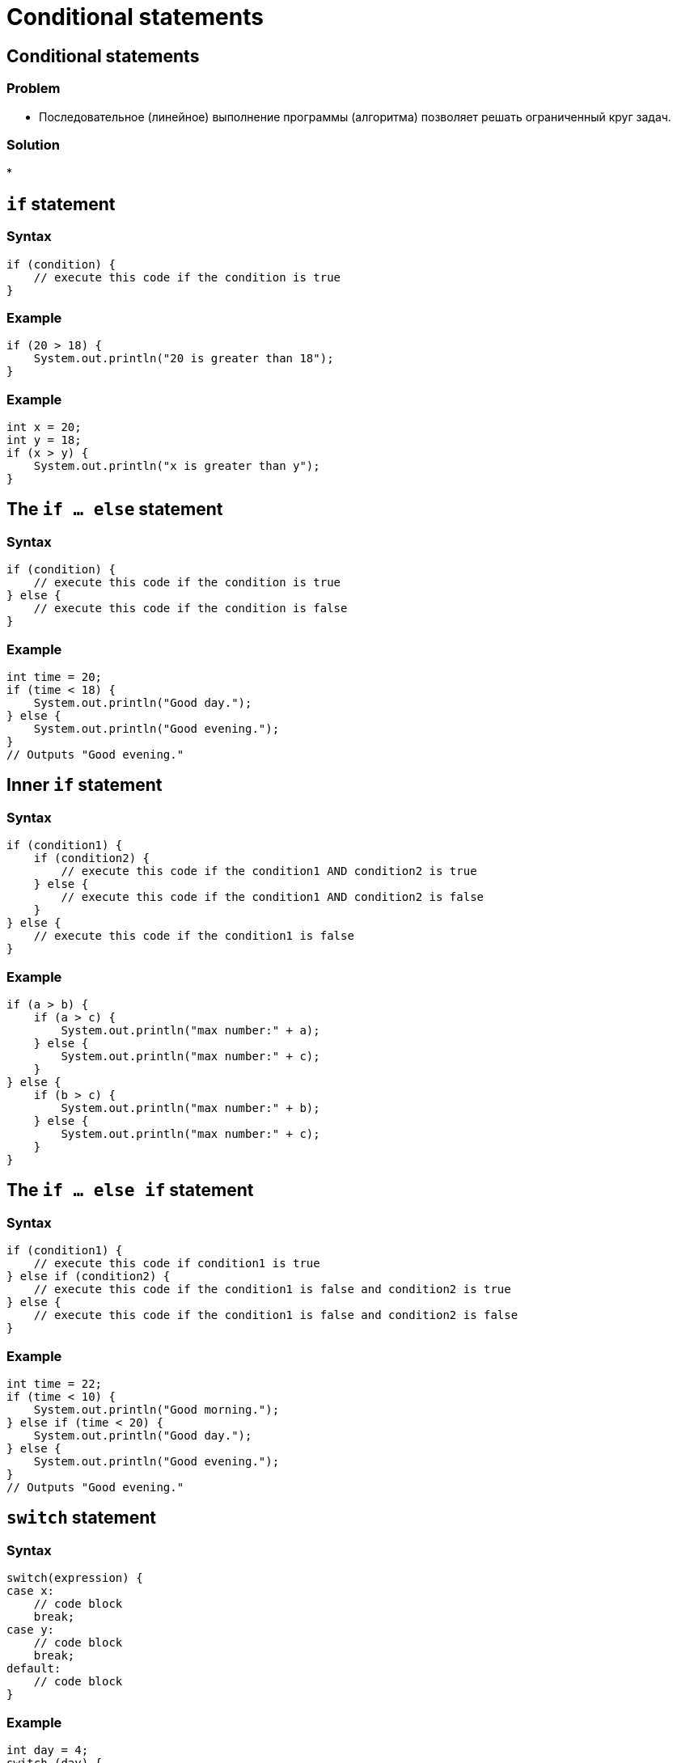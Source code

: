= Conditional statements

== Conditional statements

=== Problem

[.step]
* Последовательное (линейное) выполнение программы (алгоритма) позволяет решать ограниченный круг задач.

=== Solution
[.step]
*

== `if` statement

=== Syntax

[source,java]
----
if (condition) {
    // execute this code if the condition is true
}
----

=== Example

[source,java]
----
if (20 > 18) {
    System.out.println("20 is greater than 18");
}
----

=== Example

[source,java]
----
int x = 20;
int y = 18;
if (x > y) {
    System.out.println("x is greater than y");
}
----

== The `if ... else` statement

=== Syntax

[source,java]
----
if (condition) {
    // execute this code if the condition is true
} else {
    // execute this code if the condition is false
}
----

=== Example

[source,java]
----
int time = 20;
if (time < 18) {
    System.out.println("Good day.");
} else {
    System.out.println("Good evening.");
}
// Outputs "Good evening."
----

== Inner `if` statement

=== Syntax

[source,java]
----
if (condition1) {
    if (condition2) {
        // execute this code if the condition1 AND condition2 is true
    } else {
        // execute this code if the condition1 AND condition2 is false
    }
} else {
    // execute this code if the condition1 is false
}
----

=== Example

[source,java]
----
if (a > b) {
    if (a > c) {
        System.out.println("max number:" + a);
    } else {
        System.out.println("max number:" + c);
    }
} else {
    if (b > c) {
        System.out.println("max number:" + b);
    } else {
        System.out.println("max number:" + c);
    }
}
----

== The `if ... else if` statement

=== Syntax
[source,java]
----
if (condition1) {
    // execute this code if condition1 is true
} else if (condition2) {
    // execute this code if the condition1 is false and condition2 is true
} else {
    // execute this code if the condition1 is false and condition2 is false
}
----

=== Example

[source,java]
----
int time = 22;
if (time < 10) {
    System.out.println("Good morning.");
} else if (time < 20) {
    System.out.println("Good day.");
} else {
    System.out.println("Good evening.");
}
// Outputs "Good evening."
----

== `switch` statement

=== Syntax
[source,java]
----
switch(expression) {
case x:
    // code block
    break;
case y:
    // code block
    break;
default:
    // code block
}
----

=== Example

[source,java]
----
int day = 4;
switch (day) {
    case 1:
        System.out.println("Monday");
        break;
    case 2:
        System.out.println("Tuesday");
        break;
    case 3:
        System.out.println("Wednesday");
        break;
    case 4:
        System.out.println("Thursday");
        break;
    case 5:
        System.out.println("Friday");
        break;
    case 6:
        System.out.println("Saturday");
        break;
    case 7:
        System.out.println("Sunday");
        break;
}
// Outputs "Thursday" (day 4)
----


== The `break` keyword

=== Example
[source,java]
----
int day = 4;
switch (day) {
    case 6:
        System.out.println("Today is Saturday");
        break;
    case 7:
        System.out.println("Today is Sunday");
        break;
    default:
        System.out.println("Looking forward to the Weekend");
}
// Outputs "Looking forward to the Weekend"
----

== Short hand `if ... else` (*Ternary Operator*)

=== Ternary Operator

image:/assets/img/java/basic/conditional-statements/ternary-operator.svg[Ternary Operator,200%]

=== Syntax
[source,java]
----
variable = (condition) ? expressionTrue : expressionFalse;

variable = (condition)
        ? expressionTrue
        : expressionFalse;
----

=== Example

[source,java]
----
int time = 20;
if (time < 18) {
    System.out.println("Good day.");
} else {
    System.out.println("Good evening.");
}
----

=== Example

[source,java]
----
int time = 20;
String result = (time < 18)
    ? "Good day."
    : "Good evening.";
System.out.println(result);
----
